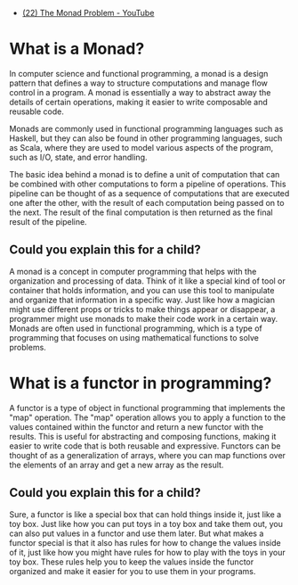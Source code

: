 - [[https://www.youtube.com/watch?v=LekhueQ4zVU][(22) The Monad Problem - YouTube]]

* What is a Monad?

In computer science and functional programming, a monad is a design pattern that defines a way to structure computations and manage flow control in a program. A monad is essentially a way to abstract away the details of certain operations, making it easier to write composable and reusable code.

Monads are commonly used in functional programming languages such as Haskell, but they can also be found in other programming languages, such as Scala, where they are used to model various aspects of the program, such as I/O, state, and error handling.

The basic idea behind a monad is to define a unit of computation that can be combined with other computations to form a pipeline of operations. This pipeline can be thought of as a sequence of computations that are executed one after the other, with the result of each computation being passed on to the next. The result of the final computation is then returned as the final result of the pipeline.

** Could you explain this for a child?

A monad is a concept in computer programming that helps with the organization and processing of data. Think of it like a special kind of tool or container that holds information, and you can use this tool to manipulate and organize that information in a specific way. Just like how a magician might use different props or tricks to make things appear or disappear, a programmer might use monads to make their code work in a certain way. Monads are often used in functional programming, which is a type of programming that focuses on using mathematical functions to solve problems.

* What is a functor in programming?

A functor is a type of object in functional programming that implements the "map" operation. The "map" operation allows you to apply a function to the values contained within the functor and return a new functor with the results. This is useful for abstracting and composing functions, making it easier to write code that is both reusable and expressive. Functors can be thought of as a generalization of arrays, where you can map functions over the elements of an array and get a new array as the result.

** Could you explain this for a child?

Sure, a functor is like a special box that can hold things inside it, just like a toy box. Just like how you can put toys in a toy box and take them out, you can also put values in a functor and use them later. But what makes a functor special is that it also has rules for how to change the values inside of it, just like how you might have rules for how to play with the toys in your toy box. These rules help you to keep the values inside the functor organized and make it easier for you to use them in your programs.
